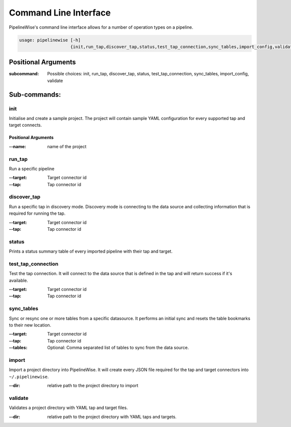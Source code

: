 
.. _command_line_interface:

Command Line Interface
======================

PipelineWise's command line interface allows for a number of operation types on a pipeline.


.. code-block:: bash

    usage: pipelinewise [-h]
                        {init,run_tap,discover_tap,status,test_tap_connection,sync_tables,import_config,validate}


Positional Arguments
--------------------

:subcommand: Possible choices: init, run_tap, discover_tap, status, test_tap_connection, sync_tables, import_config, validate


Sub-commands:
-------------

.. _cli_init:

init
""""

Initialise and create a sample project. The project will contain sample YAML
configuration for every supported tap and target connects.

Positional Arguments
''''''''''''''''''''

:--name: name of the project



.. _cli_run_tap:

run_tap
"""""""

Run a specific pipeline

:--target: Target connector id

:--tap: Tap connector id



.. _cli_discover_tap:

discover_tap
""""""""""""

Run a specific tap in discovery mode. Discovery mode is connecting to the data source
and collecting information that is required for running the tap.

:--target: Target connector id

:--tap: Tap connector id


.. _cli_status:

status
""""""

Prints a status summary table of every imported pipeline with their tap and target.


.. _cli_test_tap_connection:

test_tap_connection
"""""""""""""""""""

Test the tap connection. It will connect to the data source that is defined in the tap
and will return success if it's available.

:--target: Target connector id

:--tap: Tap connector id


.. _cli_sync_tables:

sync_tables
"""""""""""

Sync or resync one or more tables from a specific datasource. It performs an initial
sync and resets the table bookmarks to their new location.

:--target: Target connector id

:--tap: Tap connector id

:--tables: Optional: Comma separated list of tables to sync from the data source.


.. _cli_import:

import
""""""

Import a project directory into PipelineWise. It will create every JSON file required for
the tap and target connectors into ``~/.pipelinewise``.

:--dir: relative path to the project directory to import

.. _cli_validate

validate
""""""""

Validates a project directory with YAML tap and target files.

:--dir: relative path to the project directory with YAML taps and targets.
